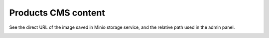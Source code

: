 .. meta::
    :description lang=en:
        Product cms images Demo of Amazon S3 storage integration into Magento 2.

.. meta::
    :keywords lang=en:
        Magento 2, demo, integration, amazon s3, azure file storage, blob storage


Products CMS content
---------------------

See the direct URL of the image saved in Minio storage service, and the relative path used in the admin panel.

.. image:: ./../_static/gif/product-cms.gif
  :height: 300px
  :alt: Product cms images

